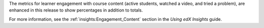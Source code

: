 
The metrics for learner engagement with course content (active students,
watched a video, and tried a problem), are enhanced in this release to show
percentages in addition to totals.

.. image:: /Images/insights_engage_percent.png
 :width: 800
 :alt: Engagement metrics showing both totals and percentages.

For more information, see the :ref:`insights:Engagement_Content` section in the
*Using edX Insights* guide.
